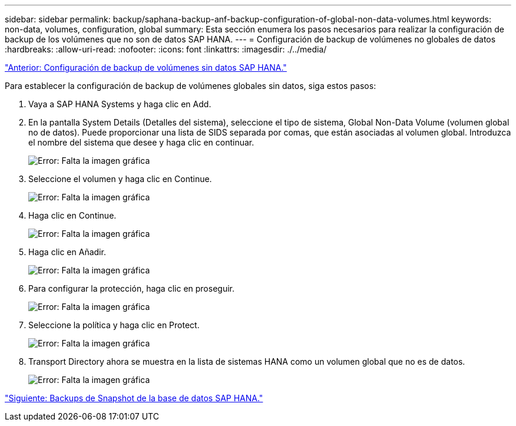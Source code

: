 ---
sidebar: sidebar 
permalink: backup/saphana-backup-anf-backup-configuration-of-global-non-data-volumes.html 
keywords: non-data, volumes, configuration, global 
summary: Esta sección enumera los pasos necesarios para realizar la configuración de backup de los volúmenes que no son de datos SAP HANA. 
---
= Configuración de backup de volúmenes no globales de datos
:hardbreaks:
:allow-uri-read: 
:nofooter: 
:icons: font
:linkattrs: 
:imagesdir: ./../media/


link:saphana-backup-anf-backup-configuration-of-sap-hana-non-data-volumes.html["Anterior: Configuración de backup de volúmenes sin datos SAP HANA."]

Para establecer la configuración de backup de volúmenes globales sin datos, siga estos pasos:

. Vaya a SAP HANA Systems y haga clic en Add.
. En la pantalla System Details (Detalles del sistema), seleccione el tipo de sistema, Global Non-Data Volume (volumen global no de datos). Puede proporcionar una lista de SIDS separada por comas, que están asociadas al volumen global. Introduzca el nombre del sistema que desee y haga clic en continuar.
+
image:saphana-backup-anf-image39.png["Error: Falta la imagen gráfica"]

. Seleccione el volumen y haga clic en Continue.
+
image:saphana-backup-anf-image40.png["Error: Falta la imagen gráfica"]

. Haga clic en Continue.
+
image:saphana-backup-anf-image41.png["Error: Falta la imagen gráfica"]

. Haga clic en Añadir.
+
image:saphana-backup-anf-image42.png["Error: Falta la imagen gráfica"]

. Para configurar la protección, haga clic en proseguir.
+
image:saphana-backup-anf-image43.png["Error: Falta la imagen gráfica"]

. Seleccione la política y haga clic en Protect.
+
image:saphana-backup-anf-image44.png["Error: Falta la imagen gráfica"]

. Transport Directory ahora se muestra en la lista de sistemas HANA como un volumen global que no es de datos.
+
image:saphana-backup-anf-image45.png["Error: Falta la imagen gráfica"]



link:saphana-backup-anf-sap-hana-database-snapshot-backups.html["Siguiente: Backups de Snapshot de la base de datos SAP HANA."]
